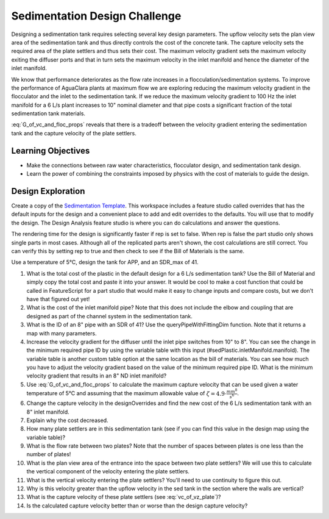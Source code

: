 .. _title_Sedimentation_Design_Challenge:

******************************
Sedimentation Design Challenge
******************************

Designing a sedimentation tank requires selecting several key design parameters. The upflow velocity sets the plan view area of the sedimentation tank and thus directly controls the cost of the concrete tank. The capture velocity sets the required area of the plate settlers and thus sets their cost. The maximum velocity gradient sets the maximum velocity exiting the diffuser ports and that in turn sets the maximum velocity in the inlet manifold and hence the diameter of the inlet manifold.

We know that performance deteriorates as the flow rate increases in a flocculation/sedimentation systems. To improve the performance of AguaClara plants at maximum flow we are exploring reducing the maximum velocity gradient in the flocculator and the inlet to the sedimentation tank. If we reduce the maximum velocity gradient to 100 Hz the inlet manifold for a 6 L/s plant increases to 10" nominal diameter and that pipe costs a significant fraction of the total sedimentation tank materials.

:eq:`G_of_vc_and_floc_props` reveals that there is a tradeoff between the velocity gradient entering the sedimentation tank and the capture velocity of the plate settlers.


Learning Objectives
===================

* Make the connections between raw water characteristics, flocculator design, and sedimentation tank design.
* Learn the power of combining the constraints imposed by physics with the cost of materials to guide the design.


Design Exploration
==================

Create a copy of the `Sedimentation Template <https://cad.onshape.com/documents/c4c06fe11682a7c27d053171/w/aa02f5c9a6b4328cc182f0e1/e/631cfc4aba85cf4609d01ce8>`_. This workspace includes a feature studio called overrides that has the default inputs for the design and a convenient place to add and edit overrides to the defaults. You will use that to modify the design. The Design Analysis feature studio is where you can do calculations and answer the questions.

The rendering time for the design is significantly faster if rep is set to false. When rep is false the part studio only shows single parts in most cases. Although all of the replicated parts aren't shown, the cost calculations are still correct. You can verify this by setting rep to true and then check to see if the Bill of Materials is the same.

Use a temperature of 5°C, design the tank for APP, and an SDR_max of 41.

#. What is the total cost of the plastic in the default design for a 6 L/s sedimentation tank? Use the Bill of Material and simply copy the total cost and paste it into your answer. It would be cool to make a cost function that could be called in FeatureScript for a part studio that would make it easy to change inputs and compare costs, but we don't have that figured out yet!
#. What is the cost of the inlet manifold pipe? Note that this does not include the elbow and coupling that are designed as part of the channel system in the sedimentation tank.
#. What is the ID of an 8" pipe with an SDR of 41? Use the queryPipeWithFittingDim function. Note that it returns a map with many parameters.
#. Increase the velocity gradient for the diffuser until the inlet pipe switches from 10" to 8". You can see the change in the minimum required pipe ID by using the variable table with this input (#sedPlastic.inletManifold.manifold). The variable table is another custom table option at the same location as the bill of materials. You can see how much you have to adjust the velocity gradient based on the value of the minimum required pipe ID. What is the minimum velocity gradient that results in an 8" ND inlet manifold?
#. Use :eq:`G_of_vc_and_floc_props` to calculate the maximum capture velocity that can be used given a water temperature of 5°C and assuming that the maximum allowable value of :math:`\zeta = 4.9 \cdot \frac{mm^8}{s^6}`.
#. Change the capture velocity in the designOverrides and find the new cost of the 6 L/s sedimentation tank with an 8" inlet manifold.
#. Explain why the cost decreased.
#. How many plate settlers are in this sedimentation tank (see if you can find this value in the design map using the variable table)?
#. What is the flow rate between two plates? Note that the number of spaces between plates is one less than the number of plates!
#. What is the plan view area of the entrance into the space between two plate settlers? We will use this to calculate the vertical component of the velocity entering the plate settlers.
#. What is the vertical velocity entering the plate settlers? You'll need to use continuity to figure this out.
#. Why is this velocity greater than the upflow velocity in the sed tank in the section where the walls are vertical?
#. What is the capture velocity of these plate settlers (see :eq:`vc_of_vz_plate`)?
#. Is the calculated capture velocity better than or worse than the design capture velocity?
